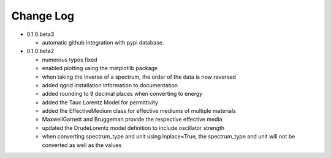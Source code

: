 Change Log
==========

- 0.1.0.beta3

  - automatic github integration with pypi database.

- 0.1.0.beta2

  - numerous typos fixed

  - enabled plotting using the matplotlib package

  - when taking the inverse of a spectrum, the order of the data is now reversed

  - added qgrid installation information to documentation

  - added rounding to 9 decimal places when converting to energy

  - added the Tauc Lorentz Model for permittivity

  - added the EffectiveMedium class for effective mediums of multiple materials

  - MaxwellGarnett and Bruggeman provide the respective effective media

  - updated the DrudeLorentz model definition to include oscillator strength

  - when converting spectrum_type and unit using inplace=True, the spectrum_type
    and unit will not be converted as well as the values
